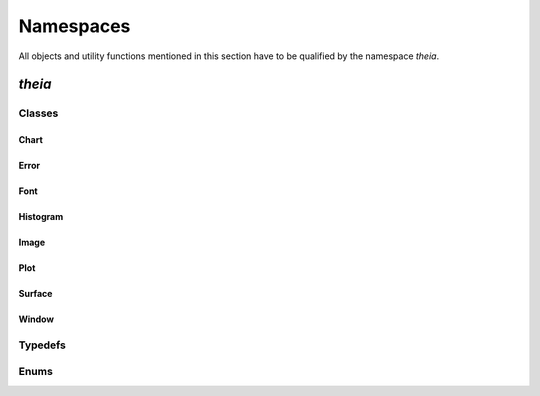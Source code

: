 Namespaces
==========

All objects and utility functions mentioned in this section
have to be qualified by the namespace `theia`.

`theia`
-------

Classes
+++++++

Chart
*****
.. doxygenclass:: theia::Chart
    :project: theia
    :members:

Error
*****
.. doxygenclass:: theia::Error
    :project: theia
    :members:

Font
****
.. doxygenclass:: theia::Font
    :project: theia
    :members:

Histogram
*********
.. doxygenclass:: theia::Histogram
    :project: theia
    :members:

Image
*****
.. doxygenclass:: theia::Image
    :project: theia
    :members:

Plot
****
.. doxygenclass:: theia::Plot
    :project: theia
    :members:

Surface
*******
.. doxygenclass:: theia::Surface
    :project: theia
    :members:

Window
******
.. doxygenclass:: theia::Window
    :project: theia
    :members:


Typedefs
++++++++
.. doxygentypedef:: ErrorCode
    :project: theia

.. doxygentypedef:: ChannelFormat
    :project: theia

.. doxygentypedef:: ChartType
    :project: theia

.. doxygentypedef:: ColorMap
    :project: theia

.. doxygentypedef:: Color
    :project: theia

.. doxygentypedef:: PlotType
    :project: theia

.. doxygentypedef:: MarkerType
    :project: theia


Enums
+++++
.. doxygenenum:: dtype
    :project: theia
